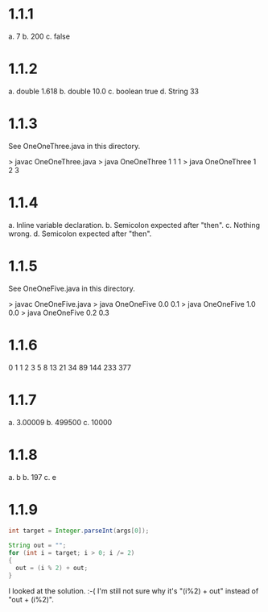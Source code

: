 * 1.1.1
a. 7
b. 200
c. false

* 1.1.2
a. double 1.618
b. double 10.0
c. boolean true
d. String 33

* 1.1.3
See OneOneThree.java in this directory.

> javac OneOneThree.java
> java OneOneThree 1 1 1
> java OneOneThree 1 2 3

* 1.1.4
a. Inline variable declaration.
b. Semicolon expected after "then".
c. Nothing wrong.
d. Semicolon expected after "then".

* 1.1.5
See OneOneFive.java in this directory.

> javac OneOneFive.java
> java OneOneFive 0.0 0.1
> java OneOneFive 1.0 0.0
> java OneOneFive 0.2 0.3

* 1.1.6
0
1
1
2
3
5
8
13
21
34
89
144
233
377

* 1.1.7
a. 3.00009
b. 499500
c. 10000

* 1.1.8
a. b
b. 197
c. e

* 1.1.9
#+BEGIN_SRC java
int target = Integer.parseInt(args[0]);

String out = "";
for (int i = target; i > 0; i /= 2)
{
  out = (i % 2) + out;
}
#+END_SRC

I looked at the solution. :-(
I'm still not sure why it's "(i%2) + out" instead of "out + (i%2)".
